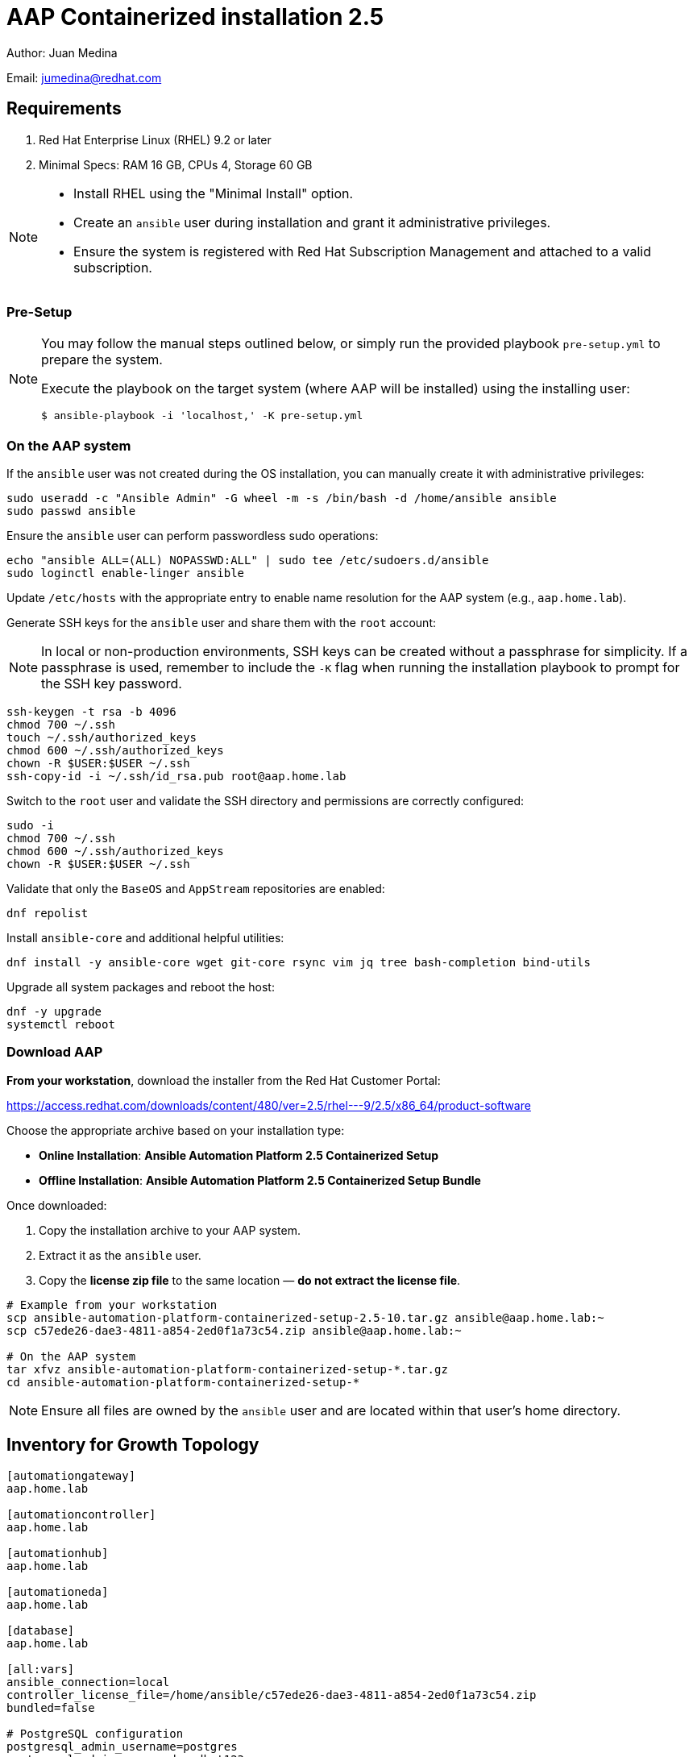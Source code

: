 = AAP Containerized installation 2.5

Author: Juan Medina

Email: jumedina@redhat.com

== Requirements

. Red Hat Enterprise Linux (RHEL) 9.2 or later 
. Minimal Specs: RAM 16 GB, CPUs 4, Storage 60 GB

[NOTE]
====
- Install RHEL using the "Minimal Install" option.
- Create an `ansible` user during installation and grant it administrative privileges.
- Ensure the system is registered with Red Hat Subscription Management and attached to a valid subscription.
====

=== Pre-Setup

[NOTE]
====
You may follow the manual steps outlined below, or simply run the provided playbook `pre-setup.yml` to prepare the system.  

Execute the playbook on the target system (where AAP will be installed) using the installing user:

[source,bash]
----
$ ansible-playbook -i 'localhost,' -K pre-setup.yml 
----
====

=== On the AAP system

If the `ansible` user was not created during the OS installation, you can manually create it with administrative privileges:

[source,shell]
----
sudo useradd -c "Ansible Admin" -G wheel -m -s /bin/bash -d /home/ansible ansible
sudo passwd ansible
----

Ensure the `ansible` user can perform passwordless sudo operations:

[source,shell]
----
echo "ansible ALL=(ALL) NOPASSWD:ALL" | sudo tee /etc/sudoers.d/ansible
sudo loginctl enable-linger ansible
----

Update `/etc/hosts` with the appropriate entry to enable name resolution for the AAP system (e.g., `aap.home.lab`).

Generate SSH keys for the `ansible` user and share them with the `root` account:

[NOTE]
====
In local or non-production environments, SSH keys can be created without a passphrase for simplicity.  
If a passphrase is used, remember to include the `-K` flag when running the installation playbook to prompt for the SSH key password.
====

[source,shell]
----
ssh-keygen -t rsa -b 4096
chmod 700 ~/.ssh
touch ~/.ssh/authorized_keys
chmod 600 ~/.ssh/authorized_keys
chown -R $USER:$USER ~/.ssh
ssh-copy-id -i ~/.ssh/id_rsa.pub root@aap.home.lab
----

Switch to the `root` user and validate the SSH directory and permissions are correctly configured:

[source,shell]
----
sudo -i
chmod 700 ~/.ssh
chmod 600 ~/.ssh/authorized_keys
chown -R $USER:$USER ~/.ssh
----

Validate that only the `BaseOS` and `AppStream` repositories are enabled:

[source,shell]
----
dnf repolist
----

Install `ansible-core` and additional helpful utilities:

[source,shell]
----
dnf install -y ansible-core wget git-core rsync vim jq tree bash-completion bind-utils
----

Upgrade all system packages and reboot the host:

[source,shell]
----
dnf -y upgrade 
systemctl reboot
----

=== Download AAP

*From your workstation*, download the installer from the Red Hat Customer Portal:

https://access.redhat.com/downloads/content/480/ver=2.5/rhel---9/2.5/x86_64/product-software

Choose the appropriate archive based on your installation type:

- **Online Installation**: *Ansible Automation Platform 2.5 Containerized Setup*
- **Offline Installation**: *Ansible Automation Platform 2.5 Containerized Setup Bundle*

Once downloaded:

. Copy the installation archive to your AAP system.
. Extract it as the `ansible` user.
. Copy the **license zip file** to the same location — *do not extract the license file*.

[source,shell]
----
# Example from your workstation
scp ansible-automation-platform-containerized-setup-2.5-10.tar.gz ansible@aap.home.lab:~
scp c57ede26-dae3-4811-a854-2ed0f1a73c54.zip ansible@aap.home.lab:~

# On the AAP system
tar xfvz ansible-automation-platform-containerized-setup-*.tar.gz
cd ansible-automation-platform-containerized-setup-*
----

[NOTE]
====
Ensure all files are owned by the `ansible` user and are located within that user’s home directory.
====

== Inventory for Growth Topology

[source,yaml]
----
[automationgateway]
aap.home.lab

[automationcontroller]
aap.home.lab

[automationhub]
aap.home.lab

[automationeda]
aap.home.lab

[database]
aap.home.lab

[all:vars]
ansible_connection=local
controller_license_file=/home/ansible/c57ede26-dae3-4811-a854-2ed0f1a73c54.zip
bundled=false

# PostgreSQL configuration
postgresql_admin_username=postgres
postgresql_admin_password=redhat123

# Red Hat registry authentication
registry_username=<your RH username>
registry_password=<your RH password>

# Redis configuration
redis_mode=standalone

# Automation Gateway
gateway_admin_password=redhat123
gateway_pg_host=aap.home.lab
gateway_pg_password=redhat123

# Automation Controller
admin_password=redhat123
pg_host=aap.home.lab
pg_password=redhat123
controller_percent_memory_capacity=0.5

# Automation Hub
hub_admin_password=redhat123
hub_pg_host=aap.home.lab
hub_pg_password=redhat123
hub_seed_collections=false

# Event-Driven Ansible (EDA)
eda_admin_password=redhat123
eda_pg_host=aap.home.lab
eda_pg_password=redhat123
----

== Installation

[NOTE]
====
If your Ansible user requires password-based privilege escalation, add the `-K` option to be prompted for the sudo password during execution.
====

To begin the installation of AAP 2.5 using the containerized installer, run the following command:

[source,shell]
----
ansible-playbook -i inventory-growth ansible.containerized_installer.install
----

== A Healthy Running System

Expected images

[source,shell]
----
[ansible@aap ~]$ podman images
REPOSITORY                                                                 TAG         IMAGE ID      CREATED     SIZE
registry.redhat.io/rhel8/postgresql-15                                     latest      839c80bfeaf1  2 days ago  779 MB
registry.redhat.io/rhel8/redis-6                                           latest      2f69df537ae5  2 days ago  330 MB
registry.redhat.io/ansible-automation-platform-25/eda-controller-ui-rhel8  latest      ac6227018349  8 days ago  519 MB
registry.redhat.io/ansible-automation-platform-25/hub-web-rhel8            latest      5a7983d166cb  8 days ago  515 MB
registry.redhat.io/ansible-automation-platform-25/controller-rhel8         latest      584e275bb94c  8 days ago  1.82 GB
registry.redhat.io/ansible-automation-platform-25/gateway-rhel8            latest      a54c88e9c734  8 days ago  935 MB
registry.redhat.io/ansible-automation-platform-25/receptor-rhel8           latest      95a66951574c  8 days ago  589 MB
registry.redhat.io/ansible-automation-platform-25/hub-rhel8                latest      71aab12626dd  8 days ago  1.3 GB
registry.redhat.io/ansible-automation-platform-25/eda-controller-rhel8     latest      69b690549bba  8 days ago  1.01 GB
registry.redhat.io/ansible-automation-platform-25/gateway-proxy-rhel8      latest      e07041398b76  8 days ago  497 MB
----

Expected containers (Output modified for presentation)

[source,shell]
----
[ansible@aap ~]$ podman ps --no-trunc --size 
IMAGE                         COMMAND
		PORTS               			NAMES           SIZE
postgresql-15:latest          run-postgresql
		5432/tcp            	postgresql      1.63MB (virtual 780MB)
redis-6:latest                run-redis
		6379/tcp            	redis-unix      372kB (virtual 330MB)
redis-6:latest                run-redis
		6379/tcp            	redis-tcp       372kB (virtual 330MB)
gateway-proxy-rhel8:latest    /usr/bin/envoy --config-path /etc/envoy/envoy.yaml
													automation-gateway-proxy            372kB (virtual 497MB)
gateway-rhel8:latest          /usr/bin/supervisord --configuration /etc/supervisord.conf
													automation-gateway                  374kB (virtual 936MB)
receptor-rhel8:latest         /usr/bin/receptor --config /etc/receptor/receptor.conf
															receptor                            374kB (virtual 590MB)
controller-rhel8:latest       /usr/bin/launch_awx_rsyslog.sh
		8052/tcp           	 automation-controller-rsyslog       376kB (virtual 1.82GB)
controller-rhel8:latest       /usr/bin/launch_awx_task.sh
		8052/tcp            	automation-controller-task          376kB (virtual 1.82GB)
controller-rhel8:latest       /usr/bin/launch_awx_web.sh
		8052/tcp            	automation-controller-web           377kB (virtual 1.82GB)
eda-controller-rhel8:latest   gunicorn --bind 127.0.0.1:8000 --workers 13 aap_eda.wsgi:application
															automation-eda-api                  373kB (virtual 1.01GB)
eda-controller-rhel8:latest   daphne --bind 127.0.0.1 --port 8001 aap_eda.asgi:application
															automation-eda-daphne               373kB (virtual 1.01GB)
eda-controller-ui-rhel8:latest  /bin/sh -c nginx -g "daemon off;"
		8080/tcp, 8443/tcp  	automation-eda-web                  373kB (virtual 519MB)
eda-controller-rhel8:latest   aap-eda-manage rqworker --worker-class aap_eda.core.tasking.DefaultWorker
															automation-eda-worker-1             373kB (virtual 1.01GB)
eda-controller-rhel8:latest   aap-eda-manage rqworker --worker-class aap_eda.core.tasking.DefaultWorker
															automation-eda-worker-2             373kB (virtual 1.01GB)
eda-controller-rhel8:latest   aap-eda-manage rqworker --worker-class aap_eda.core.tasking.ActivationWorker
															automation-eda-activation-worker-1  373kB (virtual 1.01GB)
eda-controller-rhel8:latest   aap-eda-manage rqworker --worker-class aap_eda.core.tasking.ActivationWorker
															automation-eda-activation-worker-2  373kB (virtual 1.01GB)
eda-controller-rhel8:latest   aap-eda-manage scheduler
															automation-eda-scheduler            372kB (virtual 1.01GB)
hub-rhel8:latest              pulpcore-api --name pulp-api --bind 127.0.0.1:24817 --timeout 90 --workers 13 --access-logfile -
															automation-hub-api                  374kB (virtual 1.3GB)
hub-rhel8:latest              pulpcore-content --name pulp-content --bind 127.0.0.1:24816 --timeout 90 --workers 6 --access-logfile -
															automation-hub-content              374kB (virtual 1.3GB)
hub-web-rhel8:latest          /bin/sh -c nginx -g "daemon off;"
		8080/tcp, 8443/tcp  	automation-hub-web                  373kB (virtual 515MB)
hub-rhel8:latest              pulpcore-worker
															automation-hub-worker-1             373kB (virtual 1.3GB)
hub-rhel8:latest              pulpcore-worker
															automation-hub-worker-2             373kB (virtual 1.3GB)
----

Listening Ports

[source,shell]
----
$ sudo ss -tunl | awk '{print $5}' | sort | uniq 
0.0.0.0:22
0.0.0.0:443
0.0.0.0:5432
0.0.0.0:6379
0.0.0.0:8080
0.0.0.0:8081
0.0.0.0:8082
0.0.0.0:8443
0.0.0.0:8444
0.0.0.0:8445
0.0.0.0:8446
127.0.0.1:24816
127.0.0.1:24817
127.0.0.1:323
127.0.0.1:8000
127.0.0.1:8001
127.0.0.1:8050
127.0.0.1:8051
127.0.0.1:8052
[::1]:323
[::1]:8014
[::1]:8015
[::1]:8016
[::]:22
*:50051
[::]:5432
[::]:6379
----

Debugging Commands

[source,shell]
----
sudo journalctl --no-pager --no-tail -o json-pretty -p err -t automation-*  | jq . 
----
